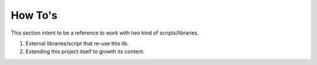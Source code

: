 How To's
========

This section intent to be a reference to work with two kind of
scripts/libraries.

1. External libraries/script that re-use this lib.
2. Extending this project itself to growth its content.


